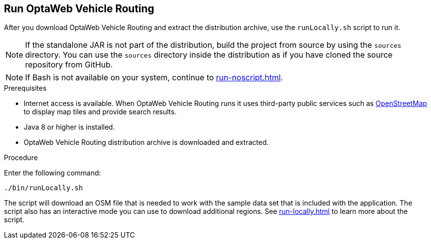 [id='proc-run-vrp_{context}']

// TODO make this a prerequisite of build procedure
//==== Internet access
//
//You need internet access when you build and run the application.
//The application source code depends on Maven and NPM packages that will be downloaded during build.
//When the application runs it uses third party, public services such as link:https://www.openstreetmap.org/about[OpenStreetMap]
//to display map tiles and provide search results.


== Run OptaWeb Vehicle Routing

After you download OptaWeb Vehicle Routing and extract the distribution archive, use the `runLocally.sh` script to run it.

NOTE: If the standalone JAR is not part of the distribution, build the project from source by using the `sources` directory.
You can use the `sources` directory inside the distribution as if you have cloned the source repository from GitHub.
// TODO build instructions

NOTE: If Bash is not available on your system, continue to <<run-noscript#run-noscript>>.

.Prerequisites
* Internet access is available.
When OptaWeb Vehicle Routing runs it uses third-party public services such as link:https://www.openstreetmap.org/about[OpenStreetMap] to display map tiles and provide search results.
* Java 8 or higher is installed.
* OptaWeb Vehicle Routing distribution archive is downloaded and extracted.

.Procedure
Enter the following command:

[source,bash]
----
./bin/runLocally.sh
----

The script will download an OSM file that is needed to work with the sample data set that is included with the application.
The script also has an interactive mode you can use to download additional regions.
See <<run-locally#run-locally-sh>> to learn more about the script.
